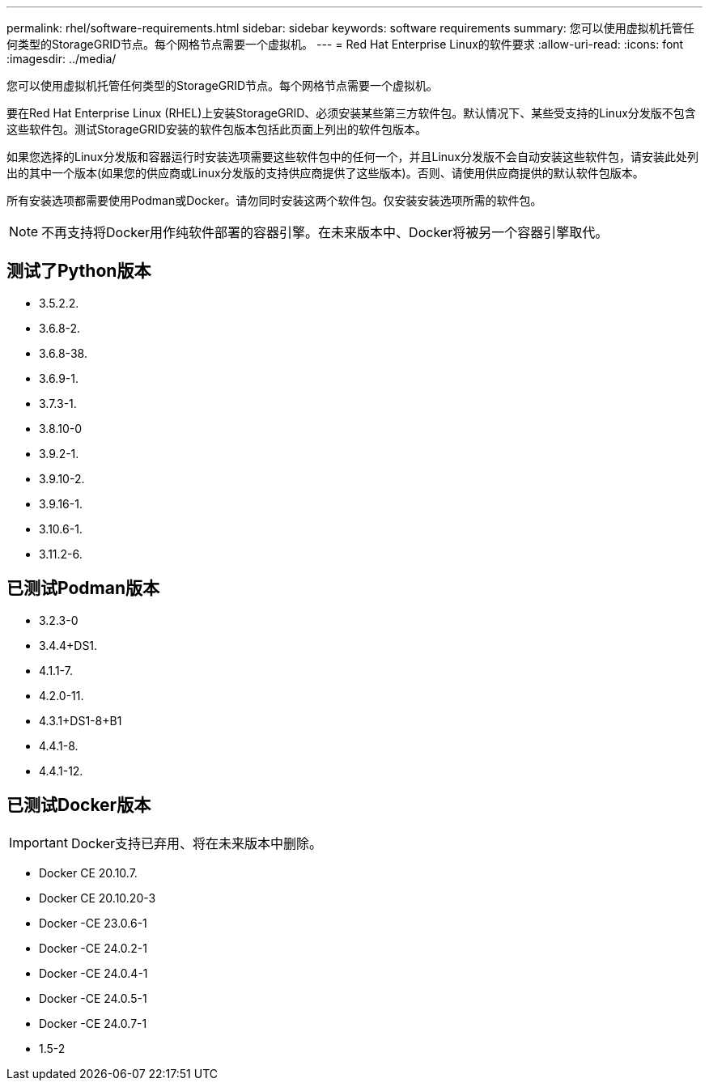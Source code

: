---
permalink: rhel/software-requirements.html 
sidebar: sidebar 
keywords: software requirements 
summary: 您可以使用虚拟机托管任何类型的StorageGRID节点。每个网格节点需要一个虚拟机。 
---
= Red Hat Enterprise Linux的软件要求
:allow-uri-read: 
:icons: font
:imagesdir: ../media/


[role="lead"]
您可以使用虚拟机托管任何类型的StorageGRID节点。每个网格节点需要一个虚拟机。

要在Red Hat Enterprise Linux (RHEL)上安装StorageGRID、必须安装某些第三方软件包。默认情况下、某些受支持的Linux分发版不包含这些软件包。测试StorageGRID安装的软件包版本包括此页面上列出的软件包版本。

如果您选择的Linux分发版和容器运行时安装选项需要这些软件包中的任何一个，并且Linux分发版不会自动安装这些软件包，请安装此处列出的其中一个版本(如果您的供应商或Linux分发版的支持供应商提供了这些版本)。否则、请使用供应商提供的默认软件包版本。

所有安装选项都需要使用Podman或Docker。请勿同时安装这两个软件包。仅安装安装选项所需的软件包。


NOTE: 不再支持将Docker用作纯软件部署的容器引擎。在未来版本中、Docker将被另一个容器引擎取代。



== 测试了Python版本

* 3.5.2.2.
* 3.6.8-2.
* 3.6.8-38.
* 3.6.9-1.
* 3.7.3-1.
* 3.8.10-0
* 3.9.2-1.
* 3.9.10-2.
* 3.9.16-1.
* 3.10.6-1.
* 3.11.2-6.




== 已测试Podman版本

* 3.2.3-0
* 3.4.4+DS1.
* 4.1.1-7.
* 4.2.0-11.
* 4.3.1+DS1-8+B1
* 4.4.1-8.
* 4.4.1-12.




== 已测试Docker版本


IMPORTANT: Docker支持已弃用、将在未来版本中删除。

* Docker CE 20.10.7.
* Docker CE 20.10.20-3
* Docker -CE 23.0.6-1
* Docker -CE 24.0.2-1
* Docker -CE 24.0.4-1
* Docker -CE 24.0.5-1
* Docker -CE 24.0.7-1
* 1.5-2

